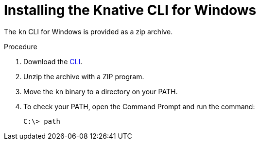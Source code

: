 // Module is included in the following assemblies:
//
// serverless/installing_serverless/installing-kn.adoc

[id="installing-cli-windows_{context}"]
= Installing the Knative CLI for Windows

The `kn` CLI for Windows is provided as a zip archive.

.Procedure

. Download the link:https://mirror.openshift.com/pub/openshift-v4/clients/serverless/latest[CLI].
. Unzip the archive with a ZIP program.
. Move the `kn` binary to a directory on your PATH.
. To check your PATH, open the Command Prompt and run the command:
+
[source,terminal]
----
C:\> path
----
